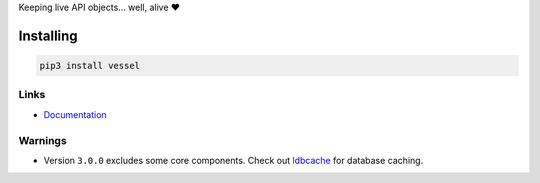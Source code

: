 Keeping live API objects... well, alive ❤️

Installing
==========

.. code-block:: bash

  pip3 install vessel

Links
-----

- `Documentation <https://vessel.readthedocs.io>`_

Warnings
--------

- Version ``3.0.0`` excludes some core components. Check out `ldbcache <https://github.com/Exahilosys/ldbcache>`_ for database caching.
